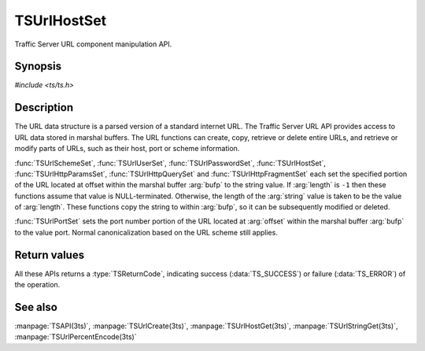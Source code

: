 .. Licensed to the Apache Software Foundation (ASF) under one
   or more contributor license agreements.  See the NOTICE file
  distributed with this work for additional information
  regarding copyright ownership.  The ASF licenses this file
  to you under the Apache License, Version 2.0 (the
  "License"); you may not use this file except in compliance
  with the License.  You may obtain a copy of the License at

   http://www.apache.org/licenses/LICENSE-2.0

  Unless required by applicable law or agreed to in writing,
  software distributed under the License is distributed on an
  "AS IS" BASIS, WITHOUT WARRANTIES OR CONDITIONS OF ANY
  KIND, either express or implied.  See the License for the
  specific language governing permissions and limitations
  under the License.

.. default-domain:: c

============
TSUrlHostSet
============

Traffic Server URL component manipulation API.

Synopsis
========

`#include <ts/ts.h>`

.. function:: TSReturnCode TSUrlHostSet(TSMBuffer bufp, TSMLoc offset, const char* value, int length)
.. function:: TSReturnCode TSUrlSchemeSet(TSMBuffer bufp, TSMLoc offset, const char* value, int length)
.. function:: TSReturnCode TSUrlUserSet(TSMBuffer bufp, TSMLoc offset, const char* value, int length)
.. function:: TSReturnCode TSUrlPasswordSet(TSMBuffer bufp, TSMLoc offset, const char* value, int length)
.. function:: TSReturnCode TSUrlPortSet(TSMBuffer bufp, TSMLoc offset, int port)
.. function:: TSReturnCode TSUrlPathSet(TSMBuffer bufp, TSMLoc offset, const char* value, int length)
.. function:: TSReturnCode TSUrlHttpQuerySet(TSMBuffer bufp, TSMLoc offset, const char* value, int length)
.. function:: TSReturnCode TSUrlHttpParamsSet(TSMBuffer bufp, TSMLoc offset, const char* value, int length)
.. function:: TSReturnCode TSUrlHttpFragmentSet(TSMBuffer bufp, TSMLoc offset, const char* value, int length)

Description
===========

The URL data structure is a parsed version of a standard internet URL. The
Traffic Server URL API provides access to URL data stored in marshal
buffers. The URL functions can create, copy, retrieve or delete entire URLs,
and retrieve or modify parts of URLs, such as their host, port or scheme
information.

:func:`TSUrlSchemeSet`, :func:`TSUrlUserSet`, :func:`TSUrlPasswordSet`,
:func:`TSUrlHostSet`, :func:`TSUrlHttpParamsSet`, :func:`TSUrlHttpQuerySet`
and :func:`TSUrlHttpFragmentSet` each set the specified portion of the URL
located at offset within the marshal buffer :arg:`bufp` to the string
value. If :arg:`length` is ``-1`` then these functions assume that value
is NULL-terminated. Otherwise, the length of the :arg:`string` value is taken
to be the value of :arg:`length`. These functions copy the string to within
:arg:`bufp`, so it can be subsequently modified or deleted.

:func:`TSUrlPortSet` sets the port number portion of the URL located at
:arg:`offset` within the marshal buffer :arg:`bufp` to the value
port. Normal canonicalization based on the URL scheme still applies.

Return values
=============

All these APIs returns a :type:`TSReturnCode`, indicating success
(:data:`TS_SUCCESS`) or failure (:data:`TS_ERROR`) of the operation.

See also
========

:manpage:`TSAPI(3ts)`,
:manpage:`TSUrlCreate(3ts)`,
:manpage:`TSUrlHostGet(3ts)`,
:manpage:`TSUrlStringGet(3ts)`,
:manpage:`TSUrlPercentEncode(3ts)`
